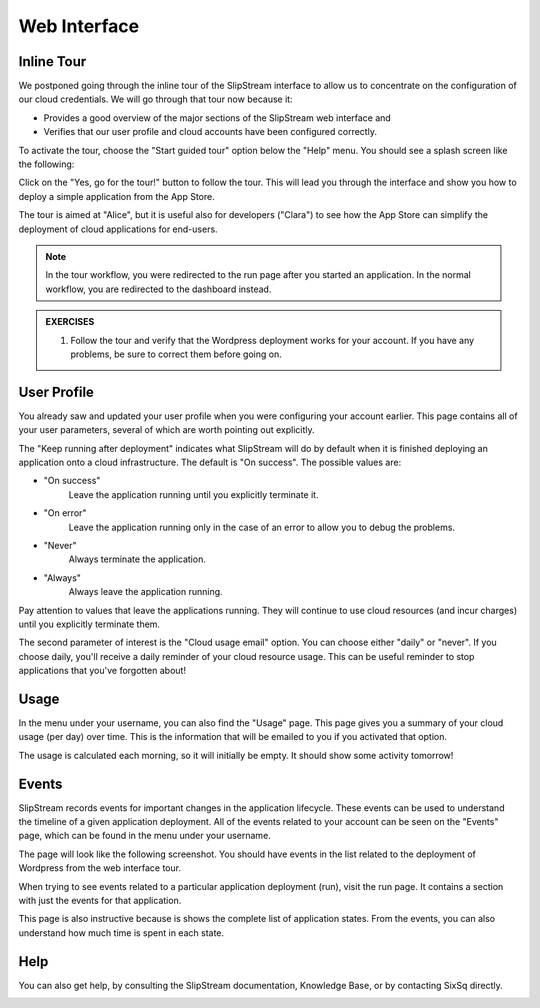 Web Interface
=============

Inline Tour
-----------

We postponed going through the inline tour of the SlipStream interface
to allow us to concentrate on the configuration of our cloud
credentials.   We will go through that tour now because it:

- Provides a good overview of the major sections of the SlipStream web
  interface and
- Verifies that our user profile and cloud accounts have been
  configured correctly.

To activate the tour, choose the "Start guided tour" option below the
"Help" menu.  You should see a splash screen like the following:

.. image:: images/screenshots/tour-splash-screen.png
   :alt: Tour Splash Screen
   :width: 70%
   :align: center

Click on the "Yes, go for the tour!" button to follow the tour.  This
will lead you through the interface and show you how to deploy a
simple application from the App Store.

The tour is aimed at "Alice", but it is useful also for developers
("Clara") to see how the App Store can simplify the deployment of
cloud applications for end-users.

.. note::

   In the tour workflow, you were redirected to the run page after you
   started an application.  In the normal workflow, you are redirected
   to the dashboard instead.

.. admonition:: EXERCISES

   1. Follow the tour and verify that the Wordpress deployment works
      for your account.  If you have any problems, be sure to correct
      them before going on. 

User Profile
------------

You already saw and updated your user profile when you were
configuring your account earlier.  This page contains all of your user
parameters, several of which are worth pointing out explicitly.

The "Keep running after deployment" indicates what SlipStream will do
by default when it is finished deploying an application onto a cloud
infrastructure.  The default is "On success".  The possible values
are: 

- "On success"
    Leave the application running until you explicitly terminate it.

- "On error"
    Leave the application running only in the case of an error to
    allow you to debug the problems.

- "Never"
    Always terminate the application.

- "Always"
    Always leave the application running.

Pay attention to values that leave the applications running.  They
will continue to use cloud resources (and incur charges) until you
explicitly terminate them. 

The second parameter of interest is the "Cloud usage email"
option. You can choose either "daily" or "never".  If you choose
daily, you'll receive a daily reminder of your cloud resource usage.
This can be useful reminder to stop applications that you've forgotten
about! 

.. image:: images/screenshots/profile-general-section.png
   :alt: Parameters in User Profile General Section
   :width: 70%
   :align: center

Usage
-----

In the menu under your username, you can also find the "Usage" page.
This page gives you a summary of your cloud usage (per day) over
time.  This is the information that will be emailed to you if you
activated that option. 

.. image:: images/screenshots/usage.png
   :alt: Cloud Resource Usage Page
   :width: 70%
   :align: center

The usage is calculated each morning, so it will initially be empty.
It should show some activity tomorrow!

Events
------

SlipStream records events for important changes in the application
lifecycle.  These events can be used to understand the timeline of a
given application deployment.  All of the events related to your
account can be seen on the "Events" page, which can be found in the
menu under your username.

The page will look like the following screenshot.  You should have
events in the list related to the deployment of Wordpress from the web
interface tour. 

.. image:: images/screenshots/events.png
   :alt: Events Page
   :width: 70%
   :align: center

When trying to see events related to a particular application
deployment (run), visit the run page.  It contains a section with just
the events for that application. 

.. image:: images/screenshots/events-run.png
   :alt: Events Page
   :width: 70%
   :align: center

This page is also instructive because is shows the complete list of
application states.  From the events, you can also understand how much
time is spent in each state.

Help
----

You can also get help, by consulting the SlipStream documentation,
Knowledge Base, or by contacting SixSq directly.

.. image:: images/screenshots/help.png
   :alt: Getting Help
   :width: 70%
   :align: center

